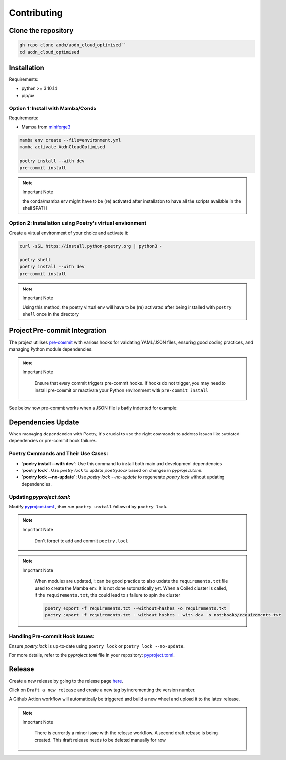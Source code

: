 .. _install-doc:

Contributing
============

Clone the repository
--------------------

.. code-block:: bash

   gh repo clone aodn/aodn_cloud_optimised``
   cd aodn_cloud_optimised

Installation
------------

Requirements:

- python >= 3.10.14
- pip/uv


Option 1: Install with Mamba/Conda
~~~~~~~~~~~~~~~~~~~~~~~~~~~~~~~~~~

Requirements:

- Mamba from `miniforge3 <https://github.com/conda-forge/miniforge>`_

.. code-block:: bash

   mamba env create --file=environment.yml
   mamba activate AodnCloudOptimised

   poetry install --with dev
   pre-commit install

.. note:: Important Note
   :class: custom-note
   :name: mamba-env

   the conda/mamba env might have to be (re) activated after installation to have all the scripts available in the shell $PATH

Option 2: Installation using Poetry's virtual environment
~~~~~~~~~~~~~~~~~~~~~~~~~~~~~~~~~~~~~~~~~~~~~~~~~~~~~

Create a virtual environment of your choice and activate it:

.. code-block:: bash

   curl -sSL https://install.python-poetry.org | python3 -

   poetry shell
   poetry install --with dev
   pre-commit install

.. note:: Important Note
   :class: custom-note
   :name: poetry-env

   Using this method, the poetry virtual env will have to be (re) activated after being installed with ``poetry shell``
   once in the directory

Project Pre-commit Integration
------------------------------

The project utilises `pre-commit <https://pre-commit.com>`_ with various hooks for validating YAML/JSON files, ensuring good coding practices, and managing Python module dependencies.



.. note:: Important Note
   :class: custom-note
   :name: poetry-lock

    Ensure that every commit triggers pre-commit hooks. If hooks do not trigger, you may need to install pre-commit or reactivate your Python environment
    with ``pre-commit install``

See below how pre-commit works when a JSON file is badly indented for example:

.. asciinema:: ../_static/recordings/precommit.cast
   :preload: 1
   :theme: solarized-dark
   :autoplay: true
   :speed: 0.80
   :cols: 100
   :rows: 30


Dependencies Update
-------------------

When managing dependencies with Poetry, it's crucial to use the right commands to address issues like outdated dependencies or pre-commit hook failures.

Poetry Commands and Their Use Cases:
~~~~~~~~~~~~~~~~~~~~~~~~~~~~~~~~~~~~

- **`poetry install --with dev`**:
  Use this command to install both main and development dependencies.

- **`poetry lock`**:
  Use `poetry lock` to update `poetry.lock` based on changes in `pyproject.toml`.

- **`poetry lock --no-update`**:
  Use `poetry lock --no-update` to regenerate `poetry.lock` without updating dependencies.

Updating `pyproject.toml`:
~~~~~~~~~~~~~~~~~~~~~~~~~~~~~~~~~~~~

Modify `pyproject.toml <https://github.com/aodn/aodn_cloud_optimised/blob/main/pyproject.toml>`_
, then run ``poetry install`` followed by ``poetry lock``.

.. note:: Important Note
   :class: custom-note
   :name: poetry-lock

    Don't forget to add and commit ``poetry.lock``

.. note:: Important Note
   :class: custom-note
   :name: poetry-requirements

    When modules are updated, it can be good practice to also update the ``requirements.txt`` file used to create the Mamba env.
    It is not done automatically yet. When a Coiled cluster is called, if the ``requirements.txt``, this could lead to a failure
    to spin the cluster

    .. code-block:: bash

        poetry export -f requirements.txt --without-hashes -o requirements.txt
        poetry export -f requirements.txt --without-hashes --with dev -o notebooks/requirements.txt

Handling Pre-commit Hook Issues:
~~~~~~~~~~~~~~~~~~~~~~~~~~~~~~~~

Ensure `poetry.lock` is up-to-date using ``poetry lock`` or ``poetry lock --no-update``.

For more details, refer to the `pyproject.toml` file in your repository:
`pyproject.toml <https://github.com/aodn/aodn_cloud_optimised/blob/main/pyproject.toml>`_.


Release
-------
Create a new release by going to the release page `here <https://github.com/aodn/aodn_cloud_optimised/releases>`_.

Click on ``Draft a new release`` and create a new tag by incrementing the version number.

A Github Action workflow will automatically be triggered and build a new wheel and upload it to the latest release.

.. note:: Important Note
   :class: custom-note
   :name: todo-release

    There is currently a minor issue with the release workflow. A second draft release is being created.
    This draft release needs to be deleted manually for now
